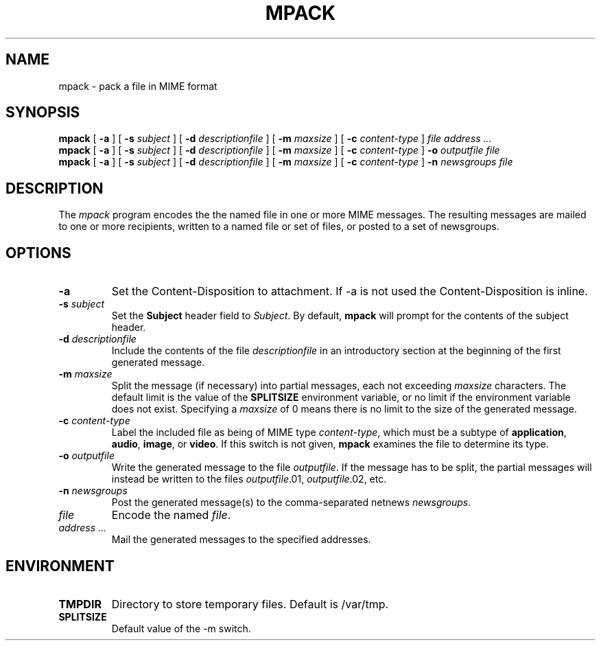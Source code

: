 .TH MPACK 1
.SH NAME
mpack \- pack a file in MIME format
.SH SYNOPSIS
.B mpack
[
.B \-a
]
[
.B \-s
.I subject
]
[
.B \-d
.I descriptionfile
]
[
.B \-m
.I maxsize
]
[
.B \-c
.I content-type
]
.I file
.I "address \&..."
.br
.B mpack
[
.B \-a
]
[
.B \-s
.I subject
]
[
.B \-d
.I descriptionfile
]
[
.B \-m
.I maxsize
]
[
.B \-c
.I content-type
]
.B \-o
.I outputfile
.I file
.br
.B mpack
[
.B \-a
]
[
.B \-s
.I subject
]
[
.B \-d
.I descriptionfile
]
[
.B \-m
.I maxsize
]
[
.B \-c
.I content-type
]
.B \-n
.I newsgroups
.I file
.SH DESCRIPTION
The 
.I mpack
program encodes the 
the named file in one or more MIME messages.
The resulting messages are mailed to one or more recipients,
written to a named file or set of files, or posted to a set of
newsgroups.
.PP
.SH OPTIONS
.TP
.BI \-a
Set the Content-Disposition to attachment.  If \-a is not used
the Content-Disposition is inline.
.TP
.BI \-s " subject"
Set the 
.B Subject
header field to
.IR Subject .
By default,
.B mpack
will prompt for the contents of the subject header.
.TP
.BI \-d " descriptionfile
Include the contents of the file
.I descriptionfile
in an introductory section at the beginning of the first
generated message.
.TP
.BI \-m " maxsize"
Split the message (if necessary) into partial messages, each not
exceeding
.I maxsize
characters.  The default limit is the value of the 
.B SPLITSIZE
environment variable, or no limit if the environment variable
does not exist.
Specifying a 
.I maxsize
of 0 means there is no limit to the size of the generated message.
.TP
.BI \-c " content-type"
Label the included file as being of MIME type
.IR content-type ,
which must be a subtype of 
.BR application ,
.BR audio ,
.BR image ,
or 
.BR video .
If this switch is not given,
.B mpack
examines the file to determine its type.
.TP
.BI \-o " outputfile"
Write the generated message to the file
.IR outputfile .
If the message has to be split, the partial messages will instead be
written to the files
.IR outputfile .01,
.IR outputfile .02,
etc.
.TP
.BI \-n " newsgroups"
Post the generated message(s) to the comma-separated netnews
.IR newsgroups .
.TP
.I file
Encode the named
.IR file .
.TP
.I "address \&..."
Mail the generated messages to the specified addresses.
.SH ENVIRONMENT
.TP
.B TMPDIR
Directory to store temporary files.  Default is /var/tmp.
.TP
.B SPLITSIZE
Default value of the -m switch.

